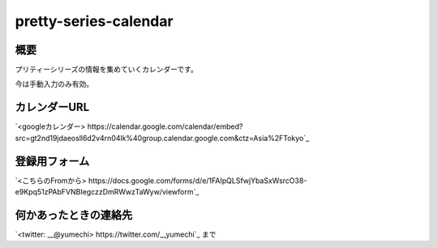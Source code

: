 =====================
pretty-series-calendar
=====================

概要
========

プリティーシリーズの情報を集めていくカレンダーです。

今は手動入力のみ有効。

カレンダーURL
========

`<googleカレンダー> https://calendar.google.com/calendar/embed?src=gt2nd19jdaeosll6d2v4rn04lk%40group.calendar.google.com&ctz=Asia%2FTokyo`_

登録用フォーム
========

`<こちらのFromから> https://docs.google.com/forms/d/e/1FAIpQLSfwjYbaSxWsrcO38-e9Kpq51zPAbFVNBIegczzDmRWwzTaWyw/viewform`_

何かあったときの連絡先
========

`<twitter: __@yumechi> https://twitter.com/__yumechi`_ まで
